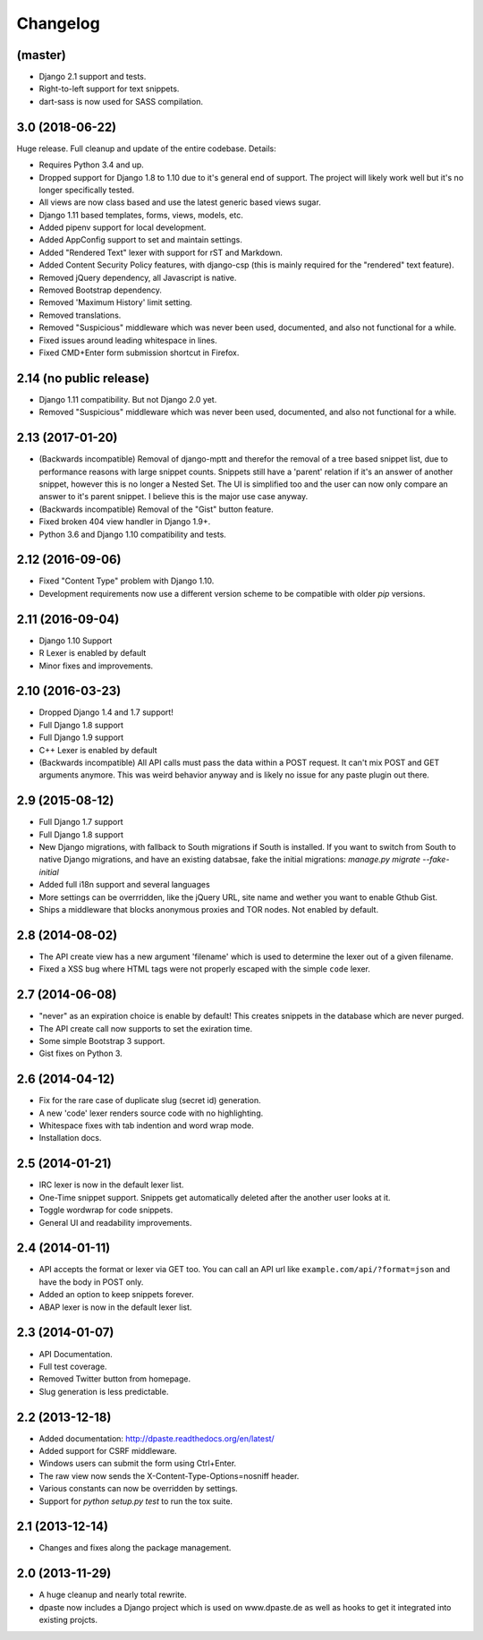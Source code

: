 Changelog
=========

(master)
--------

- Django 2.1 support and tests.
- Right-to-left support for text snippets.
- dart-sass is now used for SASS compilation.

3.0 (2018-06-22)
----------------

Huge release. Full cleanup and update of the entire codebase. Details:

* Requires Python 3.4 and up.
* Dropped support for Django 1.8 to 1.10 due to it's general end of support.
  The project will likely work well but it's no longer specifically tested.
* All views are now class based and use the latest generic based views sugar.
* Django 1.11 based templates, forms, views, models, etc.
* Added pipenv support for local development.
* Added AppConfig support to set and maintain settings.
* Added "Rendered Text" lexer with support for rST and Markdown.
* Added Content Security Policy features, with django-csp (this is mainly
  required for the "rendered" text feature).
* Removed jQuery dependency, all Javascript is native.
* Removed Bootstrap dependency.
* Removed 'Maximum History' limit setting.
* Removed translations.
* Removed "Suspicious" middleware which was never been used, documented,
  and also not functional for a while.
* Fixed issues around leading whitespace in lines.
* Fixed CMD+Enter form submission shortcut in Firefox.

2.14 (no public release)
------------------------

* Django 1.11 compatibility. But not Django 2.0 yet.
* Removed "Suspicious" middleware which was never been used, documented,
  and also not functional for a while.

2.13 (2017-01-20)
-----------------

* (Backwards incompatible) Removal of django-mptt and therefor the removal of a
  tree based snippet list, due to performance reasons with large snippet counts.
  Snippets still have a 'parent' relation if it's an answer of another snippet,
  however this is no longer a Nested Set. The UI is simplified too and the user
  can now only compare an answer to it's parent snippet. I believe this is the
  major use case anyway.
* (Backwards incompatible) Removal of the "Gist" button feature.
* Fixed broken 404 view handler in Django 1.9+.
* Python 3.6 and Django 1.10 compatibility and tests.

2.12 (2016-09-06)
-----------------

* Fixed "Content Type" problem with Django 1.10.
* Development requirements now use a different version scheme to be
  compatible with older `pip` versions.

2.11 (2016-09-04)
-----------------

* Django 1.10 Support
* R Lexer is enabled by default
* Minor fixes and improvements.

2.10 (2016-03-23)
-----------------

* Dropped Django 1.4 and 1.7 support!
* Full Django 1.8 support
* Full Django 1.9 support
* C++ Lexer is enabled by default
* (Backwards incompatible) All API calls must pass the data within a POST
  request. It can't mix POST and GET arguments anymore. This was weird behavior
  anyway and is likely no issue for any paste plugin out there.

2.9 (2015-08-12)
----------------

* Full Django 1.7 support
* Full Django 1.8 support
* New Django migrations, with fallback to South migrations if South is
  installed. If you want to switch from South to native Django migrations,
  and have an existing databsae, fake the initial migrations:
  `manage.py migrate --fake-initial`
* Added full i18n support and several languages
* More settings can be overrridden, like the jQuery URL, site name and wether
  you want to enable Gthub Gist.
* Ships a middleware that blocks anonymous proxies and TOR nodes. Not enabled
  by default.

2.8 (2014-08-02)
----------------

* The API create view has a new argument 'filename' which is used to determine
  the lexer out of a given filename.
* Fixed a XSS bug where HTML tags were not properly escaped with the simple
  ``code`` lexer.

2.7 (2014-06-08)
----------------

* "never" as an expiration choice is enable by default! This creates snippets
  in the database which are never purged.
* The API create call now supports to set the exiration time.
* Some simple Bootstrap 3 support.
* Gist fixes on Python 3.

2.6 (2014-04-12)
----------------

* Fix for the rare case of duplicate slug (secret id) generation.
* A new 'code' lexer renders source code with no highlighting.
* Whitespace fixes with tab indention and word wrap mode.
* Installation docs.


2.5 (2014-01-21)
----------------

* IRC lexer is now in the default lexer list.
* One-Time snippet support. Snippets get automatically deleted after the
  another user looks at it.
* Toggle wordwrap for code snippets.
* General UI and readability improvements.

2.4 (2014-01-11)
----------------

* API accepts the format or lexer via GET too. You can call an API url like
  ``example.com/api/?format=json`` and have the body in POST only.
* Added an option to keep snippets forever.
* ABAP lexer is now in the default lexer list.

2.3 (2014-01-07)
----------------

* API Documentation.
* Full test coverage.
* Removed Twitter button from homepage.
* Slug generation is less predictable.

2.2 (2013-12-18)
----------------

* Added documentation: http://dpaste.readthedocs.org/en/latest/
* Added support for CSRF middleware.
* Windows users can submit the form using Ctrl+Enter.
* The raw view now sends the X-Content-Type-Options=nosniff header.
* Various constants can now be overridden by settings.
* Support for `python setup.py test` to run the tox suite.

2.1 (2013-12-14)
----------------

* Changes and fixes along the package management.

2.0 (2013-11-29)
----------------

* A huge cleanup and nearly total rewrite.
* dpaste now includes a Django project which is used on www.dpaste.de
  as well as hooks to get it integrated into existing projcts.
